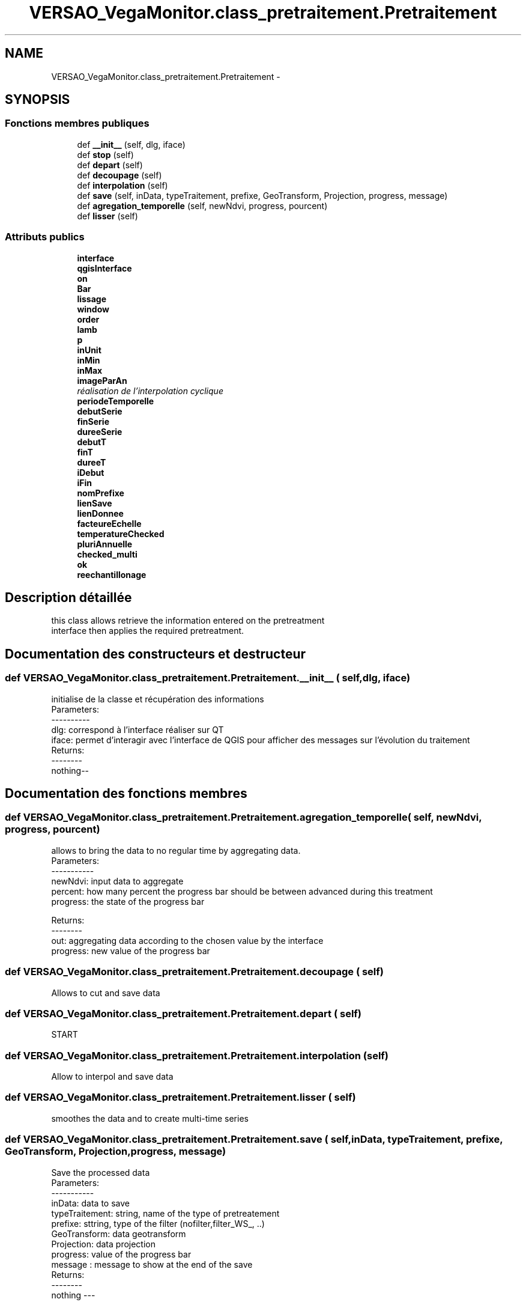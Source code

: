 .TH "VERSAO_VegaMonitor.class_pretraitement.Pretraitement" 3 "Jeudi 4 Août 2016" "VERSAO" \" -*- nroff -*-
.ad l
.nh
.SH NAME
VERSAO_VegaMonitor.class_pretraitement.Pretraitement \- 
.SH SYNOPSIS
.br
.PP
.SS "Fonctions membres publiques"

.in +1c
.ti -1c
.RI "def \fB__init__\fP (self, dlg, iface)"
.br
.ti -1c
.RI "def \fBstop\fP (self)"
.br
.ti -1c
.RI "def \fBdepart\fP (self)"
.br
.ti -1c
.RI "def \fBdecoupage\fP (self)"
.br
.ti -1c
.RI "def \fBinterpolation\fP (self)"
.br
.ti -1c
.RI "def \fBsave\fP (self, inData, typeTraitement, prefixe, GeoTransform, Projection, progress, message)"
.br
.ti -1c
.RI "def \fBagregation_temporelle\fP (self, newNdvi, progress, pourcent)"
.br
.ti -1c
.RI "def \fBlisser\fP (self)"
.br
.in -1c
.SS "Attributs publics"

.in +1c
.ti -1c
.RI "\fBinterface\fP"
.br
.ti -1c
.RI "\fBqgisInterface\fP"
.br
.ti -1c
.RI "\fBon\fP"
.br
.ti -1c
.RI "\fBBar\fP"
.br
.ti -1c
.RI "\fBlissage\fP"
.br
.ti -1c
.RI "\fBwindow\fP"
.br
.ti -1c
.RI "\fBorder\fP"
.br
.ti -1c
.RI "\fBlamb\fP"
.br
.ti -1c
.RI "\fBp\fP"
.br
.ti -1c
.RI "\fBinUnit\fP"
.br
.ti -1c
.RI "\fBinMin\fP"
.br
.ti -1c
.RI "\fBinMax\fP"
.br
.ti -1c
.RI "\fBimageParAn\fP"
.br
.RI "\fIréalisation de l'interpolation cyclique \fP"
.ti -1c
.RI "\fBperiodeTemporelle\fP"
.br
.ti -1c
.RI "\fBdebutSerie\fP"
.br
.ti -1c
.RI "\fBfinSerie\fP"
.br
.ti -1c
.RI "\fBdureeSerie\fP"
.br
.ti -1c
.RI "\fBdebutT\fP"
.br
.ti -1c
.RI "\fBfinT\fP"
.br
.ti -1c
.RI "\fBdureeT\fP"
.br
.ti -1c
.RI "\fBiDebut\fP"
.br
.ti -1c
.RI "\fBiFin\fP"
.br
.ti -1c
.RI "\fBnomPrefixe\fP"
.br
.ti -1c
.RI "\fBlienSave\fP"
.br
.ti -1c
.RI "\fBlienDonnee\fP"
.br
.ti -1c
.RI "\fBfacteureEchelle\fP"
.br
.ti -1c
.RI "\fBtemperatureChecked\fP"
.br
.ti -1c
.RI "\fBpluriAnnuelle\fP"
.br
.ti -1c
.RI "\fBchecked_multi\fP"
.br
.ti -1c
.RI "\fBok\fP"
.br
.ti -1c
.RI "\fBreechantillonage\fP"
.br
.in -1c
.SH "Description détaillée"
.PP 

.PP
.nf
this class allows retrieve the information entered on the pretreatment 
interface then applies the required pretreatment.    

.fi
.PP
 
.SH "Documentation des constructeurs et destructeur"
.PP 
.SS "def VERSAO_VegaMonitor\&.class_pretraitement\&.Pretraitement\&.__init__ ( self,  dlg,  iface)"

.PP
.nf
initialise de la classe et récupération des informations
Parameters:
----------
   dlg: correspond à l'interface réaliser sur QT
   iface: permet d'interagir avec l'interface de QGIS pour afficher des messages sur l'évolution du traitement
Returns:
--------
 nothing--

.fi
.PP
 
.SH "Documentation des fonctions membres"
.PP 
.SS "def VERSAO_VegaMonitor\&.class_pretraitement\&.Pretraitement\&.agregation_temporelle ( self,  newNdvi,  progress,  pourcent)"

.PP
.nf
allows to bring the data to no regular time by aggregating data.
Parameters:
-----------
     newNdvi: input data to aggregate
     percent: how many percent the progress bar should be between advanced during this treatment
     progress: the state of the progress bar

Returns:
--------
     out: aggregating data according to the chosen value by the interface
     progress: new value of the progress bar       

.fi
.PP
 
.SS "def VERSAO_VegaMonitor\&.class_pretraitement\&.Pretraitement\&.decoupage ( self)"

.PP
.nf
  Allows to cut and save data         

.fi
.PP
 
.SS "def VERSAO_VegaMonitor\&.class_pretraitement\&.Pretraitement\&.depart ( self)"

.PP
.nf
START 

.fi
.PP
 
.SS "def VERSAO_VegaMonitor\&.class_pretraitement\&.Pretraitement\&.interpolation ( self)"

.PP
.nf
Allow to interpol and save data

.fi
.PP
 
.SS "def VERSAO_VegaMonitor\&.class_pretraitement\&.Pretraitement\&.lisser ( self)"

.PP
.nf
smoothes the data and  to create multi-time series            

.fi
.PP
 
.SS "def VERSAO_VegaMonitor\&.class_pretraitement\&.Pretraitement\&.save ( self,  inData,  typeTraitement,  prefixe,  GeoTransform,  Projection,  progress,  message)"

.PP
.nf
Save the processed data        
Parameters:
-----------
    inData: data to save
    typeTraitement: string, name of the type of pretreatement
    prefixe: sttring, type of the filter (nofilter,filter_WS_, ..)
    GeoTransform: data geotransform
    Projection: data projection
    progress: value of the progress bar
    message : message to show at the end of the save      
Returns:
--------
    nothing ---
.fi
.PP
 
.SS "def VERSAO_VegaMonitor\&.class_pretraitement\&.Pretraitement\&.stop ( self)"

.PP
.nf
STOP

.fi
.PP
 
.SH "Documentation des données membres"
.PP 
.SS "VERSAO_VegaMonitor\&.class_pretraitement\&.Pretraitement\&.Bar"

.SS "VERSAO_VegaMonitor\&.class_pretraitement\&.Pretraitement\&.checked_multi"

.SS "VERSAO_VegaMonitor\&.class_pretraitement\&.Pretraitement\&.debutSerie"

.SS "VERSAO_VegaMonitor\&.class_pretraitement\&.Pretraitement\&.debutT"

.SS "VERSAO_VegaMonitor\&.class_pretraitement\&.Pretraitement\&.dureeSerie"

.SS "VERSAO_VegaMonitor\&.class_pretraitement\&.Pretraitement\&.dureeT"

.SS "VERSAO_VegaMonitor\&.class_pretraitement\&.Pretraitement\&.facteureEchelle"

.SS "VERSAO_VegaMonitor\&.class_pretraitement\&.Pretraitement\&.finSerie"

.SS "VERSAO_VegaMonitor\&.class_pretraitement\&.Pretraitement\&.finT"

.SS "VERSAO_VegaMonitor\&.class_pretraitement\&.Pretraitement\&.iDebut"

.SS "VERSAO_VegaMonitor\&.class_pretraitement\&.Pretraitement\&.iFin"

.SS "VERSAO_VegaMonitor\&.class_pretraitement\&.Pretraitement\&.imageParAn"

.PP
réalisation de l'interpolation cyclique 
.SS "VERSAO_VegaMonitor\&.class_pretraitement\&.Pretraitement\&.inMax"

.SS "VERSAO_VegaMonitor\&.class_pretraitement\&.Pretraitement\&.inMin"

.SS "VERSAO_VegaMonitor\&.class_pretraitement\&.Pretraitement\&.interface"

.SS "VERSAO_VegaMonitor\&.class_pretraitement\&.Pretraitement\&.inUnit"

.SS "VERSAO_VegaMonitor\&.class_pretraitement\&.Pretraitement\&.lamb"

.SS "VERSAO_VegaMonitor\&.class_pretraitement\&.Pretraitement\&.lienDonnee"

.SS "VERSAO_VegaMonitor\&.class_pretraitement\&.Pretraitement\&.lienSave"

.SS "VERSAO_VegaMonitor\&.class_pretraitement\&.Pretraitement\&.lissage"

.SS "VERSAO_VegaMonitor\&.class_pretraitement\&.Pretraitement\&.nomPrefixe"

.SS "VERSAO_VegaMonitor\&.class_pretraitement\&.Pretraitement\&.ok"

.SS "VERSAO_VegaMonitor\&.class_pretraitement\&.Pretraitement\&.on"

.SS "VERSAO_VegaMonitor\&.class_pretraitement\&.Pretraitement\&.order"

.SS "VERSAO_VegaMonitor\&.class_pretraitement\&.Pretraitement\&.p"

.SS "VERSAO_VegaMonitor\&.class_pretraitement\&.Pretraitement\&.periodeTemporelle"

.SS "VERSAO_VegaMonitor\&.class_pretraitement\&.Pretraitement\&.pluriAnnuelle"

.SS "VERSAO_VegaMonitor\&.class_pretraitement\&.Pretraitement\&.qgisInterface"

.SS "VERSAO_VegaMonitor\&.class_pretraitement\&.Pretraitement\&.reechantillonage"

.SS "VERSAO_VegaMonitor\&.class_pretraitement\&.Pretraitement\&.temperatureChecked"

.SS "VERSAO_VegaMonitor\&.class_pretraitement\&.Pretraitement\&.window"


.SH "Auteur"
.PP 
Généré automatiquement par Doxygen pour VERSAO à partir du code source\&.
